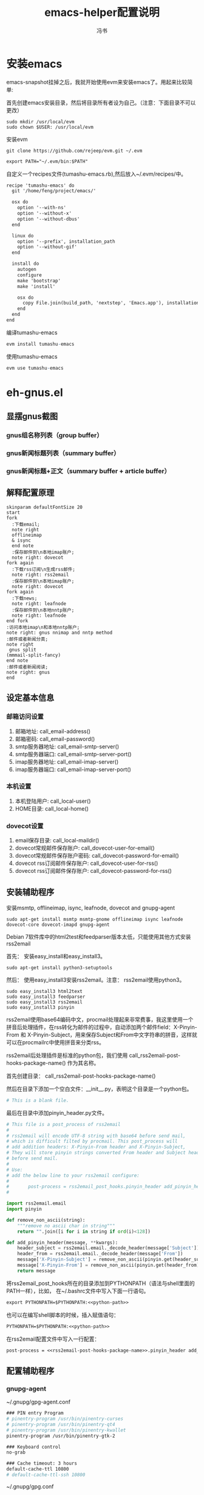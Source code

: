 #+TITLE: emacs-helper配置说明
#+AUTHOR: 冯书
#+LANGUAGE: zh-CN
#+TAGS: noexport(n) ignoreheading(i)
# \bibliography{emacs-helper.bib}
#+OPTIONS: H:10 num:t tex:imagemagick ^:nil
#+HTML_HEAD: <link rel="stylesheet" type="text/css" href="./style/worg.css" />
#+HTML_HEAD_EXTRA: <link rel="alternate stylesheet" type="text/css" href="./style/zenburn-emacs.css" />
#+HTML_HEAD_EXTRA: <link rel="alternate stylesheet" type="text/css" href="./style/worg-classic.css" />
#+PROPERTY: header-args:org  :noweb yes :mkdirp yes :exports both
#+PROPERTY: header-args:python :eval no :noweb yes :mkdirp yes :results output scala  :exports code
#+PROPERTY: header-args:emacs-lisp :eval no :noweb yes :results output scala :mkdirp yes  :exports code
#+PROPERTY: header-args:shell :noweb yes :eval no :results output scala :exports code
* 安装emacs
emacs-snapshot挂掉之后，我就开始使用evm来安装emacs了。用起来比较简单:

首先创建emacs安装目录，然后将目录所有者设为自己。（注意：下面目录不可以更改）
#+BEGIN_SRC shell
sudo mkdir /usr/local/evm
sudo chown $USER: /usr/local/evm
#+END_SRC

安装evm
#+BEGIN_SRC shell
git clone https://github.com/rejeep/evm.git ~/.evm
#+END_SRC

#+BEGIN_SRC org
export PATH="~/.evm/bin:$PATH"
#+END_SRC

自定义一个recipes文件(tumashu-emacs.rb),然后放入~/.evm/recipes/中。
#+BEGIN_SRC org
recipe 'tumashu-emacs' do
  git '/home/feng/project/emacs/'

  osx do
    option '--with-ns'
    option '--without-x'
    option '--without-dbus'
  end

  linux do
    option '--prefix', installation_path
    option '--without-gif'
  end

  install do
    autogen
    configure
    make 'bootstrap'
    make 'install'

    osx do
      copy File.join(build_path, 'nextstep', 'Emacs.app'), installation_path
    end
  end
end

#+END_SRC

编译tumashu-emacs
#+BEGIN_SRC R
evm install tumashu-emacs
#+END_SRC

使用tumashu-emacs
#+BEGIN_SRC R
evm use tumashu-emacs
#+END_SRC
* eh-gnus.el
** 显摆gnus截图
*** gnus组名称列表（group buffer）
  [[file:./images/gnus-group.png]]

*** gnus新闻标题列表（summary buffer）
  [[file:./images/gnus-summary1.png]]

  [[file:./images/gnus-summary2.png]]

*** gnus新闻标题+正文（summary buffer + article buffer）
  [[file:./images/gnus-summary+article.png]]

** 解释配置原理
 #+BEGIN_SRC plantuml :file "images/gnus配置基本原理.png"
 skinparam defaultFontSize 20
 start
 fork
   :下载email;
   note right
   offlineimap
   & isync
   end note
   :保存邮件到\n本地imap账户;
   note right: dovecot
 fork again
   :下载rss订阅\n生成rss邮件;
   note right: rss2email
   :保存邮件到\n本地imap账户;
   note right: dovecot
 fork again
   :下载news;
   note right: leafnode
   :保存邮件到\n本地nntp账户;
   note right: leafnode
 end fork
 :访问本地imap\n和本地nntp账户;
 note right: gnus nnimap and nntp method
 :邮件或者新闻分类;
 note right
  gnus split
 (mmmail-split-fancy)
 end note
 :邮件或者新闻阅读;
 note right: gnus
 end
 #+END_SRC

 #+RESULTS:
 [[file:images/gnus配置基本原理.png]]
** 设定基本信息
 #+NAME: configs-path
 #+BEGIN_SRC org :exports none
 /home/feng/.config/eh-gnus/configs
 #+END_SRC

 #+NAME: email-address
 #+BEGIN_SRC org :exports none
 YOUREMAIL@gmail.com
 #+END_SRC

 #+NAME: email-password
 #+BEGIN_SRC org :exports none
 YOURPASSWORD
 #+END_SRC

 #+NAME: gmail-cert-fingerprint
 #+BEGIN_SRC org :exports none
 f3043dd689a2e7dddfbef82703a6c65ea9b634c1
 #+END_SRC

 #+NAME: email-smtp-server
 #+BEGIN_SRC org :exports none
 smtp.gmail.com
 #+END_SRC

 #+NAME: email-smtp-server-port
 #+BEGIN_SRC org :exports none
 587
 #+END_SRC

 #+NAME: email-imap-server
 #+BEGIN_SRC org :exports none
 imap.gmail.com
 #+END_SRC

 #+NAME: email-imap-server-port
 #+BEGIN_SRC org :exports none
 993
 #+END_SRC

 #+NAME: local-user
 #+BEGIN_SRC org :exports none
 feng
 #+END_SRC

 #+NAME: local-home
 #+BEGIN_SRC org :exports none
 /home/feng
 #+END_SRC

 #+NAME: local-maildir
 #+BEGIN_SRC org :exports none
 /home/feng/maildir
 #+END_SRC

 #+NAME: dovecot-user-for-email
 #+BEGIN_SRC org :exports none
 myemail
 #+END_SRC

 #+NAME: dovecot-password-for-email
 #+BEGIN_SRC org :exports none
 myemail-password
 #+END_SRC

 #+NAME: dovecot-user-for-rss
 #+BEGIN_SRC org :exports none
 myrss
 #+END_SRC

 #+NAME: dovecot-password-for-rss
 #+BEGIN_SRC org :exports none
 myrss-password
 #+END_SRC

*** 邮箱访问设置
  1. 邮箱地址: call_email-address()
  2. 邮箱密码: call_email-password()
  3. smtp服务器地址: call_email-smtp-server()
  4. smtp服务器端口: call_email-smtp-server-port()
  5. imap服务器地址: call_email-imap-server()
  6. imap服务器端口: call_email-imap-server-port()
*** 本机设置
  1. 本机登陆用户: call_local-user()
  2. HOME目录: call_local-home()
*** dovecot设置
  1. email保存目录:  call_local-maildir()
  2. dovecot常规邮件保存账户: call_dovecot-user-for-email()
  3. dovecot常规邮件保存账户密码: call_dovecot-password-for-email()
  4. dovecot rss订阅邮件保存账户: call_dovecot-user-for-rss()
  5. dovecot rss订阅邮件保存账户: call_dovecot-password-for-rss()

** 安装辅助程序
 安装msmtp, offlineimap, isync, leafnode, dovecot and gnupg-agent
 #+BEGIN_SRC shell
 sudo apt-get install msmtp msmtp-gnome offlineimap isync leafnode dovecot-core dovecot-imapd gnupg-agent
 #+END_SRC

 Debian 7软件库中的html2test和feedparser版本太低，只能使用其他方式安装rss2email

 首先： 安装easy_install和easy_install3。

 #+BEGIN_SRC shell
 sudo apt-get install python3-setuptools
 #+END_SRC

 然后： 使用easy_install3安装rss2email。注意： rss2email使用python3。

 #+BEGIN_SRC shell
 sudo easy_install3 html2text
 sudo easy_install3 feedparser
 sudo easy_install3 rss2email
 sudo easy_install3 pinyin
 #+END_SRC

 rss2email使用base64编码中文，procmail处理起来非常费事，我这里使用一个拼音后处理插件，在rss转化为邮件的过程中，自动添加两个邮件field：X-Pinyin-From 和 X-Pinyin-Subject，用来保存Subject和From中文字符串的拼音，这样就可以在procmailrc中使用拼音来分类rss。

 rss2email后处理插件是标准的python包，我们使用 call_rss2email-post-hooks-package-name() 作为其名称。
 #+NAME: rss2email-post-hooks-package-name
 #+BEGIN_SRC org :exports none
 rss2email_post_hooks
 #+END_SRC

 首先创建目录： call_rss2email-post-hooks-package-name()

 然后在目录下添加一个空白文件：__init__.py，表明这个目录是一个python包。

 #+BEGIN_SRC python :noweb yes :eval no :tangle configs/rss2email_post_hooks/__init__.py
 # This is a blank file.
 #+END_SRC

 最后在目录中添加pinyin_header.py文件。

 #+BEGIN_SRC python  :tangle configs/rss2email_post_hooks/pinyin_header.py
 # This file is a post_process of rss2email
 #
 # rss2email will encode UTF-8 string with base64 before send mail,
 # which is difficult filted by procmail. This post_process will
 # add addition headers: X-Pinyin-From header and X-Pinyin-Subject,
 # They will store pinyin strings converted From header and Subject header
 # before send mail.
 #
 # Use:
 # add the below line to your rss2email configure:
 #
 #       post-process = rss2email_post_hooks.pinyin_header add_pinyin_header
 #

 import rss2email.email
 import pinyin

 def remove_non_ascii(string):
     """remove no ascii char in string"""
     return "".join([i for i in string if ord(i)<128])

 def add_pinyin_header(message, **kwargs):
     header_subject = rss2email.email._decode_header(message['Subject'])
     header_from = rss2email.email._decode_header(message['From'])
     message['X-Pinyin-Subject'] = remove_non_ascii(pinyin.get(header_subject))
     message['X-Pinyin-From'] = remove_non_ascii(pinyin.get(header_from))
     return message

 #+END_SRC

 将rss2email_post_hooks所在的目录添加到PYTHONPATH（语法与shell里面的PATH一样），比如， 在~/.bashrc文件中写入下面一行语句。

 #+NAME: python-path
 #+BEGIN_SRC org :exports none
 <<configs-path>>
 #+END_SRC

 #+BEGIN_SRC org
 export PYTHONPATH=$PYTHONPATH:<<python-path>>
 #+END_SRC

 也可以在编写shell脚本的时候，插入赋值语句：
 #+NAME: rss2email-setup-python-path
 #+BEGIN_SRC org
 PYTHONPATH=$PYTHONPATH:<<python-path>>
 #+END_SRC

 在rss2email配置文件中写入一行配置：
 #+NAME: rss2email-setup-post-process
 #+BEGIN_SRC org
 post-process = <<rss2email-post-hooks-package-name>>.pinyin_header add_pinyin_header
 #+END_SRC

** 配置辅助程序
*** gnupg-agent
~/.gnupg/gpg-agent.conf
#+BEGIN_SRC org
### PIN entry Program
# pinentry-program /usr/bin/pinentry-curses
# pinentry-program /usr/bin/pinentry-qt4
# pinentry-program /usr/bin/pinentry-kwallet
pinentry-program /usr/bin/pinentry-gtk-2

### Keyboard control
no-grab

### Cache timeout: 3 hours
default-cache-ttl 10800
# default-cache-ttl-ssh 10800
#+END_SRC

~/.gnupg/gpg.conf
#+BEGIN_SRC org

... （忽略）

use-agent

... （忽略）
#+END_SRC

Debian系统中，gnupg-agent软件包自带启动脚本，只要gnupg配置文件（~/.gnupg/gpg.conf或~/.gnupg/options）中，use-agent选项激活，gnupg-agent就会随着X自动启动，启动脚本为：
#+BEGIN_SRC org
/etc/X11/Xsession.d/90gpg-agent
#+END_SRC

如果需要手动启动gpg-agent,可以使用下面的命令:
#+BEGIN_SRC org
eval "$(gpg-agent --daemon)"
#+END_SRC
或者
#+BEGIN_SRC org
bash /etc/X11/Xsession.d/90gpg-agent
#+END_SRC

关闭 gnupg-agent
#+BEGIN_SRC shell :tangle configs/gnupg-agent-stop.sh
if [ -n "${GPG_AGENT_INFO}" ]; then
  kill $(echo ${GPG_AGENT_INFO} | cut -d':' -f 2) >/dev/null 2>&1
fi
#+END_SRC
*** 邮件发送程序
**** msmtp
  msmpt配置文件~/.msmptrc的内容如下：
  #+NAME: msmtprc
  #+BEGIN_SRC org -r :tangle configs/msmtprc :tangle-mode (identity #o600)
  defaults
  tls on
  tls_certcheck off
  tls_starttls on

  account default
  host <<email-smtp-server>>
  domain <<email-smtp-server>>
  tls on
  tls_certcheck off
  tls_starttls on
  auth on
  user <<email-address>>
  from <<email-address>>
  password <<email-password>>  (ref:password)
  port <<email-smtp-server-port>>
  logfile <<configs-path>>/log/msmtp.log
  #+END_SRC

  上述配置中保存邮箱的 *明文密码* ，安全性相对较低[[(password)]]，如果需要较高的安全性，可以使用smtp-gnome，将邮箱帐号密码保存到gnome-key-ring中。同时要删除或者注释掉password一行[[(password)]]。
  #+BEGIN_SRC org
  cd  /usr/share/doc/msmtp-gnome/scripts/
  python ./msmtp-gnome-tool.py --username=<<email-address>> --server=<<email-smtp-server>>
  #+END_SRC
*** Imap服务器程序
**** dovecot
  dovecot的配置文件： /etc/dovecot/dovecot.conf
  #+BEGIN_SRC org  :tangle configs/dovecot.conf :tangle-mode (identity #o600)
  protocols = imap

  # It's nice to have separate log files for Dovecot. You could do this
  # by changing syslog configuration also, but this is easier.
  log_path = <<configs-path>>/log/dovecot.log
  info_log_path = <<configs-path>>/log/dovecot-info.log

  # Disable SSL for now.
  ssl = no
  disable_plaintext_auth = no

  # We're using Maildir format
  mail_location = maildir:<<local-maildir>>/%u

  # Authentication configuration:
  auth_verbose = yes
  auth_mechanisms = plain

  passdb {
    driver = password-file
    args = <<configs-path>>/password-file
  }
  userdb {
    driver = static
    args = uid=<<local-user>> gid=<<local-user>> home=<<local-maildir>>/.home/%u
  }
  #+END_SRC

  与dovecot配置文件对应的password文件： /etc/devecot/password

  #+BEGIN_SRC org :tangle configs/password-file :tangle-mode (identity #o600)
  <<dovecot-user-for-email>>:{plain}<<dovecot-password-for-email>>:<<local-user>>:<<local-user>>::<<local-maildir>>/.home/<<dovecot-user-for-email>>::userdb_mail=maildir:<<local-maildir>>/<<dovecot-user-for-email>>
  <<dovecot-user-for-rss>>:{plain}<<dovecot-password-for-rss>>:<<local-user>>:<<local-user>>::<<local-maildir>>/.home/<<dovecot-user-for-rss>>::userdb_mail=maildir:<<local-maildir>>/<<dovecot-user-for-rss>>
  #+END_SRC
*** 邮件下载程序
**** offlineimap
  offlineimap配置文件:  ~/.offlineimaprc
  #+BEGIN_SRC org :tangle configs/offlineimaprc :tangle-mode (identity #o600)
  [general]
  accounts = email-account-1
  pythonfile = <<configs-path>>/offlineimap.py
  ui = quiet

  [Account email-account-1]
  localrepository = local-imap-1
  remoterepository = remote-imap-1
  # autorefresh = 3

  [Repository local-imap-1]
  type = IMAP
  remotehost = localhost
  remoteuser = <<dovecot-user-for-email>>
  remotepasseval = get_password("local-imap-1")
  holdconnectionopen = yes

  [Repository remote-imap-1]
  type = IMAP
  remotehost = <<email-imap-server>>
  remoteuser = <<email-address>>
  remotepasseval = get_password("remote-imap-1")
  ssl = yes
  cert_fingerprint=<<gmail-cert-fingerprint>>
  maxconnections = 3
  realdelete = no
  # holdconnectionopen = true
  # keepalive = 60

  # nametrans = lambda folder: re.sub('.*Spam$', 'Spam',
  #	  re.sub('.*Drafts$', 'Drafts',
  #	  re.sub('.*Sent Mail$', 'Sent',
  #	  re.sub('.*Starred$', 'Flagged',
  #	  re.sub('.*Trash$', 'Trash',
  #	  re.sub('.*All Mail$', 'Archive', folder))))))
  folderfilter = lambda foldername: not re.search('(Trash|Del|Archive|All Mail|Spam|Chats)', foldername)

  #+END_SRC

  offlineimap.py文件
  #+BEGIN_SRC org :tangle configs/offlineimap.py :tangle-mode (identity #o600)
#!/usr/bin/python
import re, os

def get_password(repository):
    s = "#[ ]+offlineimap[ ]+%s[ ]+([^ \n]*)" % (repository)
    p = re.compile(s)
    ### you should setup gpg-agent proper ###
    authinfo = os.popen("gpg -q --no-tty -d ~/.authinfo.gpg").read()
    return p.search(authinfo).group(1)
  #+END_SRC

~/.authinfo.gpg文件:
#+BEGIN_SRC org
### offlineimap remote-imap-1 <<email-password>>
### offlineimap local-imap-1 <<dovecot-password-for-email>>

#+END_SRC

**** isync
  isync配置文件： ~/.mbsyncrc
  #+BEGIN_SRC org :tangle configs/mbsyncrc :tangle-mode (identity #o600)
  IMAPAccount remote-email-account
  Host <<email-imap-server>>
  User <<email-address>>
  Pass <<email-password>>
  UseIMAPS yes
  # RequireSSL yes
  # You should install package: ca-certificates.
  CertificateFile /etc/ssl/certs/ca-certificates.crt

  IMAPStore remote-email-store
  Account remote-email-account

  IMAPAccount local-dovecot-account
  Host localhost
  User <<dovecot-user-for-email>>
  Pass <<dovecot-password-for-email>>

  IMAPStore local-dovecot-store
  Account local-dovecot-account

  Channel get-default-email
  Master :remote-email-store:
  Slave :local-dovecot-store:
  # Exclude everything under the internal [Gmail] folder, except the interesting folders
  Patterns * ![Gmail]* "[Gmail]/Sent Mail" "[Gmail]/Starred"
  # Or include everything
  #Patterns *
  # Automatically create missing mailboxes, both locally and on the server
  Create Both
  # Save the synchronization state files in the relevant directory
  SyncState <<configs-path>>/mbsyncstate/get-default-email

  Channel get-all-email
  Master :remote-email-store:
  Slave :local-dovecot-store:
  Patterns "[Gmail]/All Mail"
  Create Slave
  Sync New
  SyncState <<configs-path>>/mbsyncstate/get-all-email

  Channel get-spam-email
  Master :gmail-store:
  Slave :local-dovecot-store:
  Patterns "[Gmail]/Spam"
  Create Master
  Sync Push
  SyncState <<configs-path>>/mbsyncstate/get-spam-email
  #+END_SRC
**** fdm
*** 新闻组下载程序
**** leafnode
  leafnode运行必须有完整的域名， 如果只将leafnode作为一个news下载器，我们可以设定一个伪造的域名，比如：在debian系统中，我们可以更改/etc/hosts文件：

  #+BEGIN_SRC org
  127.0.0.1	news.tumashu-localhost.org localhost
  127.0.1.1	news.tumashu-localhost.org tumashu

  # The following lines are desirable for IPv6 capable hosts
  ::1     localhost ip6-localhost ip6-loopback
  ff02::1 ip6-allnodes
  ff02::2 ip6-allrouters
  #+END_SRC
  注意： 设定域名这个步骤非常关键， 建议重新启动系统，另外系统时间也要设定正确。

  leafnode配置
  #+BEGIN_SRC org
  sudo dpkg-reconfigure leafnode
  #+END_SRC
  配置选项选择：
  1. Server to download news from:  (我使用 news.gmane.org)
  2. Network connection type:   (permanent，一小时下载一次)
  3. Enable access controls for Leafnode?  (yes)
  4. Update the list of available groups? (第一次使用建议选yes)

  配置完成后，建议手动下载news:
  #+BEGIN_SRC org
  sudo /etc/news/leafnode/do-fetch-news
  #+END_SRC
*** rss下载程序
**** rss2email
  rss2email配置文件: ~/.configs/rss2email.conf
  #+BEGIN_SRC org :tangle configs/rss2email.cfg :tangle-mode (identity #o644)
  [DEFAULT]
  from = user@rss2email.invalid
  use-8bit = False
  force-from = False
  use-publisher-email = False
  name-format = {feed-title}: {author}
  to = feng@localhost
  proxy =
  feed-timeout = 120
  active = True
  digest = False
  date-header = False
  date-header-order = modified, issued, created, expired
  bonus-header =
  trust-guid = True
  trust-link = False
  encodings = US-ASCII, ISO-8859-1, UTF-8, BIG5, ISO-2022-JP
  <<rss2email-setup-post-process>>
  digest-post-process =
  html-mail = True
  use-css = True
  css = h1 {
	  font: 18pt Georgia, "Times New Roman";
	  }
	  body {
	  font: 12pt Arial;
	  }
	  a:link {
	  font: 12pt Arial;
	  font-weight: bold;
	  color: #0000cc;
	  }
	  blockquote {
	  font-family: monospace;
	  }
	  .header {
	  background: #e0ecff;
	  border-bottom: solid 4px #c3d9ff;
	  padding: 5px;
	  margin-top: 0px;
	  color: red;
	  }
	  .header a {
	  font-size: 20px;
	  text-decoration: none;
	  }
	  .footer {
	  background: #c3d9ff;
	  border-top: solid 4px #c3d9ff;
	  padding: 5px;
	  margin-bottom: 0px;
	  }
	  border: solid 4px #c3d9ff;
	  }
	  margin-left: 5px;
	  margin-right: 5px;
	  }
  unicode-snob = False
  links-after-each-paragraph = False
  body-width = 0
  email-protocol = imap
  sendmail = /usr/sbin/sendmail
  smtp-auth = False
  smtp-username = username
  smtp-password = password
  smtp-server = smtp.yourisp.net:25
  smtp-ssl = False
  smtp-ssl-protocol = SSLv3
  imap-auth = True
  imap-username = <<dovecot-user-for-rss>>
  imap-password = <<dovecot-password-for-rss>>
  imap-server = localhost
  imap-port = 143
  imap-ssl = False
  imap-mailbox = INBOX
  verbose = warning

  [feed.org-mode.git]
  url = http://repo.or.cz/w/org-mode.git/rss

  [feed.emacs.git]
  url = http://repo.or.cz/w/emacs.git/rss

  [feed.baidu.internet.news]
  url = http://news.baidu.com/n?cmd=1&class=internet&tn=rss

  #+END_SRC

  直接使用r2e命令添加rss地址太罗嗦，写一个shell脚本来处理：
  1. 保存下面代码到一个目录, 比如： ~/bin/add-rss-with-rss2email.sh
  2. 安装firefox扩展： AppLauncher
  3. 配置AppLauncher
     1. name:  rss2email
     2. path:  /usr/bin/x-terminal-emulator
     3. arguments: --command=~/bin/add-rss-with-rss2email.sh &url

  #+BEGIN_SRC org :tangle configs/add-rss-with-rss2email.sh :tangle-mode (identity #o755)
  #!/bin/bash

  <<rss2email-setup-python-path>>
  echo "The Feed url is: $1"
  echo "Please enter a name for this feed"
  read feed_name
  echo "run command: r2e add $feed_name $1"
  r2e add $feed_name $1
  r2e list
  echo "Wait 10 second or press C-c to quit."
  read -t 10

  #+END_SRC

** 定时下载rss和同步邮件
定时运行程序最常用的方法是设置cron程序。但由于环境变量问题，rss2email和offlineimap在cron环境下经常莫名奇妙的不工作，而且很难调试。

我这里使用两个简单的elisp程序来实现定时同步邮件和定时下载rss，设置简单，调试方便。
另外也可以使用offlineimap专用emacs包：offlineimap。

eh-offlineimap.el文件:

#+BEGIN_SRC emacs-lisp :tangle configs/eh-offlineimap.el
(setq eh-offlineimap-buffer-name "*eh-offlineimap*")
(setq eh-offlineimap-command "offlineimap -u MachineUI")
(defvar eh-offlineimap-timer nil)

;;;###autoload
(defun eh-offlineimap ()
  "Start Offlineimap."
  (interactive)
  (let* ((buffer (get-buffer-create eh-offlineimap-buffer-name)))
    (if (get-buffer-process buffer)
	(message "offlineimap is running")
      (progn
	(with-current-buffer buffer
	  (let ((inhibit-read-only t))
	    (remove-overlays)
	    (erase-buffer)
	    (insert "###### offlineimap verbose log #####\n")))
	(let ((process (start-process-shell-command
			"offlineimap"
			buffer
			eh-offlineimap-command))))))))

(defun eh-offlineimap-cron ()
  (interactive)
  (when eh-offlineimap-timer
    (cancel-timer eh-offlineimap-timer))
  (setq eh-offlineimap-timer
	(run-with-timer
	 nil (* 5 60)
	 '(lambda ()
	    (message "Sync email with eh-offlineimap ...")
	    (eh-offlineimap)))))

#+END_SRC

eh-rss2email.el文件:
#+BEGIN_SRC emacs-lisp :tangle configs/eh-rss2email.el
(setq eh-rss2email-buffer-name "*eh-rss2email*")
(setq eh-rss2email-command "PYTHONPATH=<<python-path>>; r2e -V run")
(defvar eh-rss2email-timer nil)

;;;###autoload
(defun eh-rss2email ()
  "Start Rss2email."
  (interactive)
  (let* ((buffer (get-buffer-create eh-rss2email-buffer-name)))
    (if (get-buffer-process buffer)
	(message "rss2email is running")
      (progn
	(with-current-buffer buffer
	  (let ((inhibit-read-only t))
	    (remove-overlays)
	    (erase-buffer)
	    (insert "###### rss2email verbose log #####\n")))
	(let ((process (start-process-shell-command
			"rss2email"
			buffer
			eh-rss2email-command))))))))

(defun eh-rss2email-cron ()
  (interactive)
  (when eh-rss2email-timer
    (cancel-timer eh-rss2email-timer))
  (setq eh-rss2email-timer
	(run-with-timer
	 nil (* 120 60)
	 '(lambda ()
	    (message "Download rss with eh-rss2email ...")
	    (eh-rss2email)))))

#+END_SRC

将下述几行代码添加到emacs配置文件中，gnus启动之前就会运行eh-offlineimap-cron和eh-rss2email-cron两个函数，让其定时同步邮件和下载程序。
#+BEGIN_SRC emacs-lisp
(add-hook 'gnus-before-startup-hook
	  '(lambda ()
	     (load "<<configs-path>>/eh-offlineimap.el")
	     (load "<<configs-path>>/eh-rss2email.el")
	     (eh-offlineimap-cron)
	     (eh-rss2email-cron)))
#+END_SRC

** gnus配置
 调整eh-gnus.el文件中如下几行：
 #+BEGIN_SRC emacs-lisp
 (setq gnus-select-method
       '(nnimap "<<dovecot-user-for-email>>"
		(nnimap-address "localhost")
		(nnimap-stream network)))

 (add-to-list 'gnus-secondary-select-methods
	      '(nnimap "<<dovecot-user-for-rss>>"
		       (nnimap-address "localhost")
		       (nnimap-stream network)))

 (add-to-list 'gnus-secondary-select-methods
	      '(nntp "localhost"))
 #+END_SRC

 然后运行gnus。
* eh-translate.el
** 截图显摆
*** sdcv字典
  [[file:./images/eh-sdcv.png]]
*** google翻译
  [[file:./images/eh-google-translate.png]]
*** bing翻译
  [[file:./images/eh-bing-translate.png]]

** 命令介绍
*** eh-bing-translate-at-point
 1. 翻译光标处的单词，不可以翻译句子。
 2. 使用eww调用bing网页，在线翻译。
*** eh-sdcv-translate-at-point
 1. 可以翻译单词，不可以翻译句子。
 2. 可以英译汉，也可以汉译英（需要stardict词库支持）。
 3. 使用org-mode显示sdcv翻译输出的结果。
*** google-translate-at-point
 1. 使用google在线翻译。
 2. 可以翻译单词和句子。
* eh-fonts.el
** 安装
#+BEGIN_SRC emacs-lisp
(require 'eh-fonts)
#+END_SRC
** 设置

#+BEGIN_SRC emacs-lisp :eval no
(eh-fonts-setup)
#+END_SRC

[[file:./images/eh-fonts-setup.png]]

eh-custom-fonts-names-alist第一个列表为英文等宽字体列表，第二个列表为中文字体列表。调整（添加字体名称，删除字体名称或者排序字体名称）后， 按C-c C-c查看字体显示效果（只能查看字体显示是否正确，不能查看字体是否对齐）。

[[file:./images/eh-fonts-setup-fontnames.png]]

中文和英文字体设定无误后，继续调整eh-custom-fonts-scales-list，以实现中英文对齐。将光标移动到每一个数字上，按C-c C-c，根据对齐结果调整数字大小，直到中文和英文可以完美对齐。

[[file:./images/eh-fonts-setup-scales1.png]]

9个数字一一调整， 调整完成后保存文件。

[[file:./images/eh-fonts-setup-scales1.png]]

** 使用
放大字体

#+BEGIN_SRC emacs-lisp :eval no
eh-font-size-increase
#+END_SRC

缩小字体

#+BEGIN_SRC emacs-lisp :eval no
eh-font-size-decrease
#+END_SRC

* eh-complete.el
company默认使用overlay菜单frontend， 中文显示存在问题。我简单的写了一个sidebar frontend, 效果如下：

[[file:./images/eh-company-sidebar-effect1.png]]

[[file:./images/eh-company-sidebar-effect2.png]]
